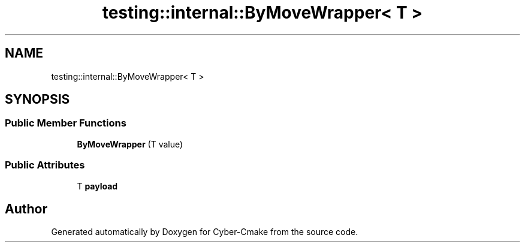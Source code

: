 .TH "testing::internal::ByMoveWrapper< T >" 3 "Sun Sep 3 2023" "Version 8.0" "Cyber-Cmake" \" -*- nroff -*-
.ad l
.nh
.SH NAME
testing::internal::ByMoveWrapper< T >
.SH SYNOPSIS
.br
.PP
.SS "Public Member Functions"

.in +1c
.ti -1c
.RI "\fBByMoveWrapper\fP (T value)"
.br
.in -1c
.SS "Public Attributes"

.in +1c
.ti -1c
.RI "T \fBpayload\fP"
.br
.in -1c

.SH "Author"
.PP 
Generated automatically by Doxygen for Cyber-Cmake from the source code\&.
